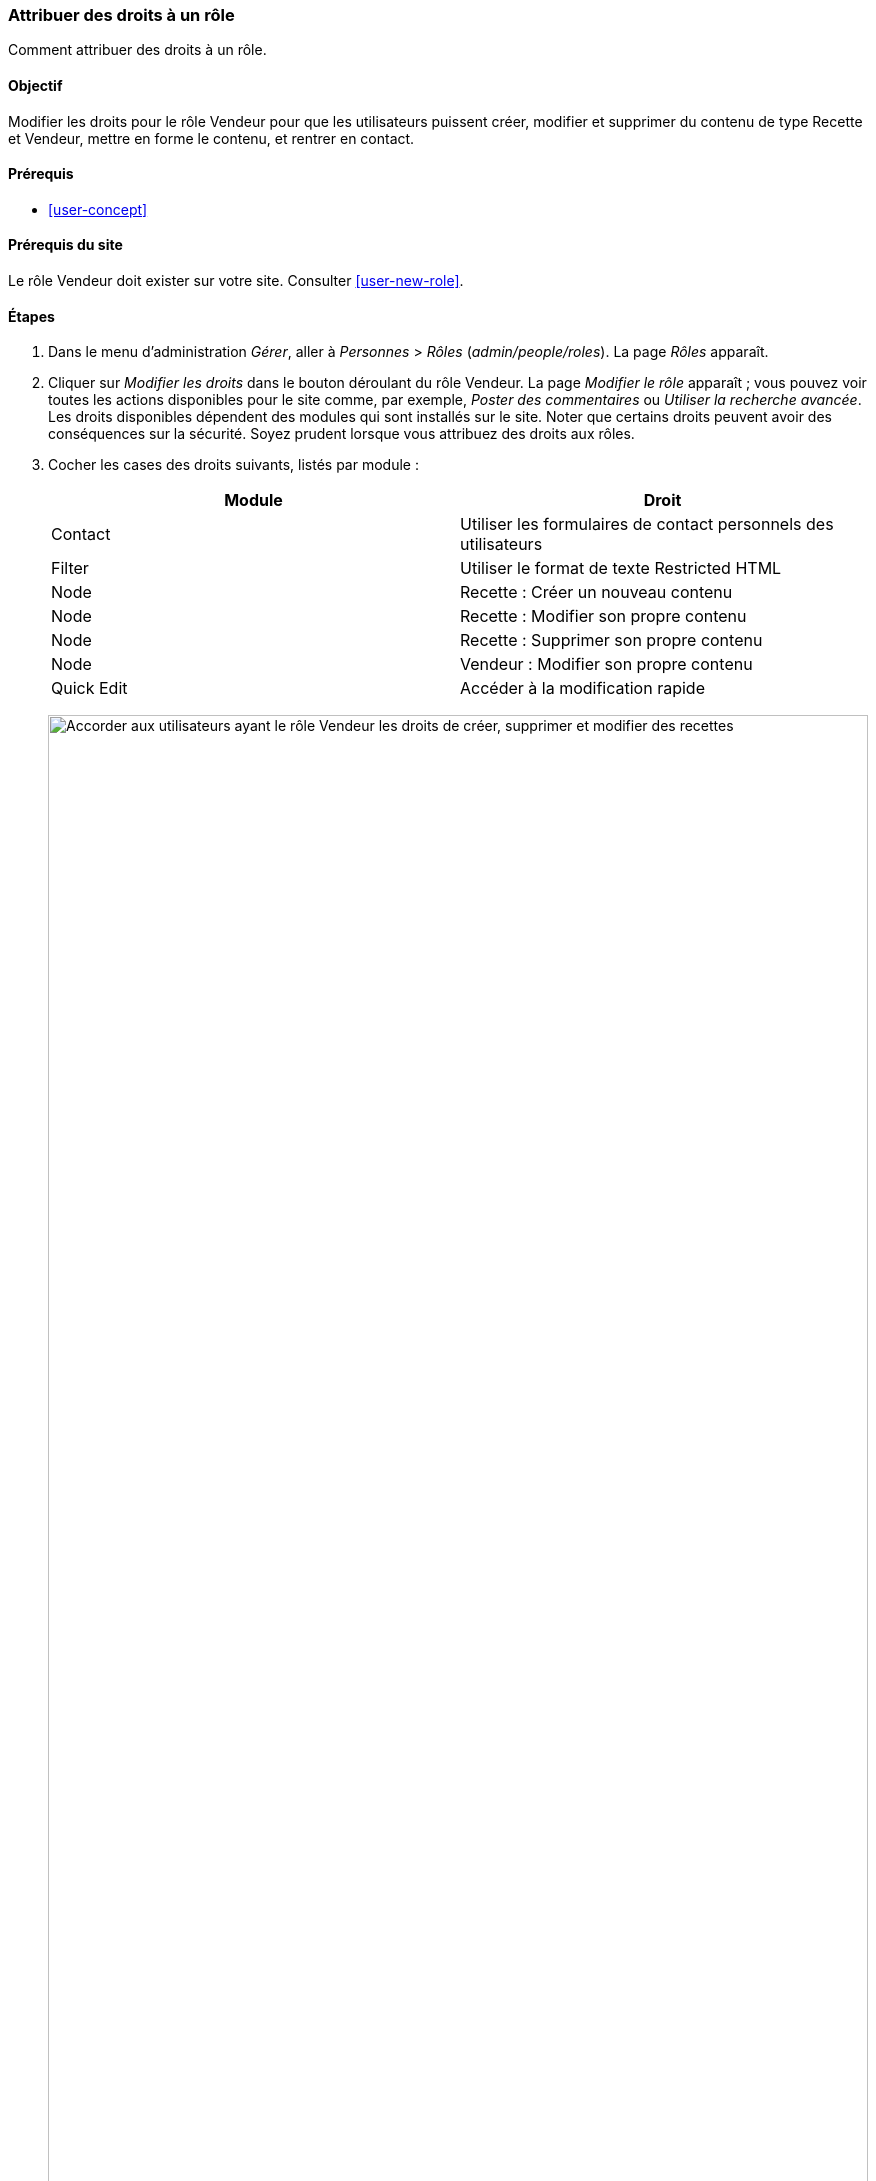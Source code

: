 [[user-permissions]]
=== Attribuer des droits à un rôle

[role="summary"]
Comment attribuer des droits à un rôle.

(((Droit,modifier)))
(((Droit,accorder)))
(((Droit,refuser)))
(((Rôle,modifier droit)))
(((Sécurité,attribuer droit)))

==== Objectif

Modifier les droits pour le rôle Vendeur pour que les utilisateurs puissent
créer, modifier et supprimer du contenu de type Recette et Vendeur, mettre en
forme le contenu, et rentrer en contact.

==== Prérequis

* <<user-concept>>

==== Prérequis du site

Le rôle Vendeur doit exister sur votre site. Consulter <<user-new-role>>.

==== Étapes

. Dans le menu d'administration _Gérer_, aller à _Personnes_ > _Rôles_
(_admin/people/roles_). La page _Rôles_ apparaît.

. Cliquer sur _Modifier les droits_ dans le bouton déroulant du rôle Vendeur. La
page _Modifier le rôle_ apparaît ; vous pouvez voir toutes les actions
disponibles pour le site comme, par exemple, _Poster des commentaires_ ou
_Utiliser la recherche avancée_. Les droits disponibles dépendent des modules
qui sont installés sur le site. Noter que certains droits peuvent avoir des
conséquences sur la sécurité. Soyez prudent lorsque vous attribuez des
droits aux rôles.

. Cocher les cases des droits suivants, listés par module :
+
[width="100%",frame="topbot",options="header"]
|================================
| Module | Droit
| Contact | Utiliser les formulaires de contact personnels des utilisateurs
| Filter | Utiliser le format de texte Restricted HTML
| Node | Recette : Créer un nouveau contenu
| Node | Recette : Modifier son propre contenu
| Node | Recette : Supprimer son propre contenu
| Node | Vendeur : Modifier son propre contenu
| Quick Edit | Accéder à la modification rapide
|================================
+
--
// Permissions page for Vendor (admin/people/permissions/vendor).
image:images/user-permissions-check-permissions.png["Accorder aux utilisateurs
ayant le rôle Vendeur les droits de créer, supprimer et modifier des recettes",width="100%"]
--

. Cliquer sur _Enregistrer les droits d'accès_. Un message indiquant que vos
modifications ont été enregistrées apparaît.
+
--
// Confirmation message after updating permissions.
image:images/user-permissions-save-permissions.png["Message de confirmation
après la mise à jour des droits"]
--

==== Améliorer votre compréhension

* Connectez-vous comme un des utilisateurs que vous avez créés dans
<<user-new-user>>. Vérifier que vous avez les droits nécessaires.

* <<user-roles>>

==== Concepts liés

<<user-admin-account>>

==== Vidéos (en anglais)

// Video from Drupalize.Me.
video::https://www.youtube-nocookie.com/embed/IlVh9f4BHVw[title="Assigning Permissions to a Role"]

==== Pour aller plus loin

https://www.drupal.org/docs/7/managing-users[_Drupal.org_ community documentation page "Managing Users"]


*Attributions*

Adapté et édité par https://www.drupal.org/u/batigolix[Boris Doesborg],
https://www.drupal.org/u/bemery987[Brian Emery], et
https://www.drupal.org/u/jojyja[Jojy Alphonso] de
http://redcrackle.com[Red Crackle], à partir de
https://www.drupal.org/docs/7/managing-users/user-roles["User Roles"],
copyright 2000-copyright_upper_year contributeurs individuels à
https://www.drupal.org/documentation[la documentation de la communauté Drupal].
Traduit par https://www.drupal.org/u/vanessakovalsky[Vanessa Kovalsky] et
https://www.drupal.org/u/fmb[Felip Manyer i Ballester].
